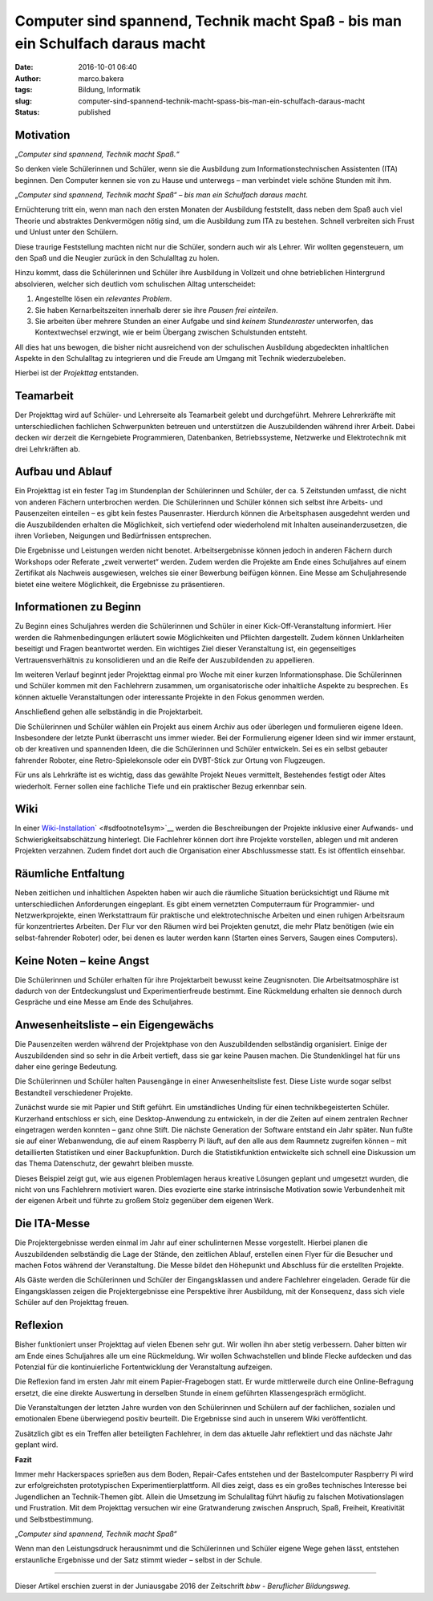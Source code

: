 Computer sind spannend, Technik macht Spaß - bis man ein Schulfach daraus macht
###############################################################################
:date: 2016-10-01 06:40
:author: marco.bakera
:tags: Bildung, Informatik
:slug: computer-sind-spannend-technik-macht-spass-bis-man-ein-schulfach-daraus-macht
:status: published

Motivation
----------

„\ *Computer sind spannend, Technik macht Spaß.“*

So denken viele Schülerinnen und Schüler, wenn sie die Ausbildung zum
Informationstechnischen Assistenten (ITA) beginnen. Den Computer kennen
sie von zu Hause und unterwegs – man verbindet viele schöne Stunden mit
ihm.

„\ *Computer sind spannend, Technik macht Spaß“ – bis man ein Schulfach
daraus macht.*

Ernüchterung tritt ein, wenn man nach den ersten Monaten der Ausbildung
feststellt, dass neben dem Spaß auch viel Theorie und abstraktes
Denkvermögen nötig sind, um die Ausbildung zum ITA zu bestehen. Schnell
verbreiten sich Frust und Unlust unter den Schülern.

Diese traurige Feststellung machten nicht nur die Schüler, sondern auch
wir als Lehrer. Wir wollten gegensteuern, um den Spaß und die Neugier
zurück in den Schulalltag zu holen.

Hinzu kommt, dass die Schülerinnen und Schüler ihre Ausbildung in
Vollzeit und ohne betrieblichen Hintergrund absolvieren, welcher sich
deutlich vom schulischen Alltag unterscheidet:

#. Angestellte lösen ein *relevantes Problem*.

#. Sie haben Kernarbeitszeiten innerhalb derer sie ihre *Pausen frei
   einteilen*.

#. Sie arbeiten über mehrere Stunden an einer Aufgabe und sind *keinem
   Stundenraster* unterworfen, das Kontextwechsel erzwingt, wie er beim
   Übergang zwischen Schulstunden entsteht.

All dies hat uns bewogen, die bisher nicht ausreichend von der
schulischen Ausbildung abgedeckten inhaltlichen Aspekte in den
Schulalltag zu integrieren und die Freude am Umgang mit Technik
wiederzubeleben.

Hierbei ist der *Projekttag* entstanden.

|projekttag-diagramm|

Teamarbeit
----------

Der Projekttag wird auf Schüler- und Lehrerseite als Teamarbeit gelebt
und durchgeführt. Mehrere Lehrerkräfte mit unterschiedlichen fachlichen
Schwerpunkten betreuen und unterstützen die Auszubildenden während ihrer
Arbeit. Dabei decken wir derzeit die Kerngebiete Programmieren,
Datenbanken, Betriebssysteme, Netzwerke und Elektrotechnik mit drei
Lehrkräften ab.

Aufbau und Ablauf
-----------------

Ein Projekttag ist ein fester Tag im Stundenplan der Schülerinnen und
Schüler, der ca. 5 Zeitstunden umfasst, die nicht von anderen Fächern
unterbrochen werden. Die Schülerinnen und Schüler können sich selbst
ihre Arbeits- und Pausenzeiten einteilen – es gibt kein festes
Pausenraster. Hierdurch können die Arbeitsphasen ausgedehnt werden und
die Auszubildenden erhalten die Möglichkeit, sich vertiefend oder
wiederholend mit Inhalten auseinanderzusetzen, die ihren Vorlieben,
Neigungen und Bedürfnissen entsprechen.

Die Ergebnisse und Leistungen werden nicht benotet. Arbeitsergebnisse
können jedoch in anderen Fächern durch Workshops oder Referate „zweit
verwertet“ werden. Zudem werden die Projekte am Ende eines Schuljahres
auf einem Zertifikat als Nachweis ausgewiesen, welches sie einer
Bewerbung beifügen können. Eine Messe am Schuljahresende bietet eine
weitere Möglichkeit, die Ergebnisse zu präsentieren.

Informationen zu Beginn
-----------------------

Zu Beginn eines Schuljahres werden die Schülerinnen und Schüler in einer
Kick-Off-Veranstaltung informiert. Hier werden die Rahmenbedingungen
erläutert sowie Möglichkeiten und Pflichten dargestellt. Zudem können
Unklarheiten beseitigt und Fragen beantwortet werden. Ein wichtiges Ziel
dieser Veranstaltung ist, ein gegenseitiges Vertrauensverhältnis zu
konsolidieren und an die Reife der Auszubildenden zu appellieren.

Im weiteren Verlauf beginnt jeder Projekttag einmal pro Woche mit einer
kurzen Informationsphase. Die Schülerinnen und Schüler kommen mit den
Fachlehrern zusammen, um organisatorische oder inhaltliche Aspekte zu
besprechen. Es können aktuelle Veranstaltungen oder interessante
Projekte in den Fokus genommen werden.

Anschließend gehen alle selbständig in die Projektarbeit.

Die Schülerinnen und Schüler wählen ein Projekt aus einem Archiv aus
oder überlegen und formulieren eigene Ideen. Insbesondere der letzte
Punkt überrascht uns immer wieder. Bei der Formulierung eigener Ideen
sind wir immer erstaunt, ob der kreativen und spannenden Ideen, die die
Schülerinnen und Schüler entwickeln. Sei es ein selbst gebauter
fahrender Roboter, eine Retro-Spielekonsole oder ein DVBT-Stick zur
Ortung von Flugzeugen.

Für uns als Lehrkräfte ist es wichtig, dass das gewählte Projekt Neues
vermittelt, Bestehendes festigt oder Altes wiederholt. Ferner sollen
eine fachliche Tiefe und ein praktischer Bezug erkennbar sein.

Wiki
----

In einer
`Wiki-Installation <https://www.tbs1.de/itawiki/index.php/Projekttag>`__\ ` <#sdfootnote1sym>`__
werden die Beschreibungen der Projekte inklusive einer Aufwands- und
Schwierigkeitsabschätzung hinterlegt. Die Fachlehrer können dort ihre
Projekte vorstellen, ablegen und mit anderen Projekten verzahnen. Zudem
findet dort auch die Organisation einer Abschlussmesse statt. Es ist
öffentlich einsehbar.

Räumliche Entfaltung
--------------------

Neben zeitlichen und inhaltlichen Aspekten haben wir auch die räumliche
Situation berücksichtigt und Räume mit unterschiedlichen Anforderungen
eingeplant. Es gibt einem vernetzten Computerraum für Programmier- und
Netzwerkprojekte, einen Werkstattraum für praktische und
elektrotechnische Arbeiten und einen ruhigen Arbeitsraum für
konzentriertes Arbeiten. Der Flur vor den Räumen wird bei Projekten
genutzt, die mehr Platz benötigen (wie ein selbst-fahrender Roboter)
oder, bei denen es lauter werden kann (Starten eines Servers, Saugen
eines Computers).

Keine Noten – keine Angst
-------------------------

Die Schülerinnen und Schüler erhalten für ihre Projektarbeit bewusst
keine Zeugnisnoten. Die Arbeitsatmosphäre ist dadurch von der
Entdeckungslust und Experimentierfreude bestimmt. Eine Rückmeldung
erhalten sie dennoch durch Gespräche und eine Messe am Ende des
Schuljahres.

Anwesenheitsliste – ein Eigengewächs
------------------------------------

Die Pausenzeiten werden während der Projektphase von den Auszubildenden
selbständig organisiert. Einige der Auszubildenden sind so sehr in die
Arbeit vertieft, dass sie gar keine Pausen machen. Die Stundenklingel
hat für uns daher eine geringe Bedeutung.

Die Schülerinnen und Schüler halten Pausengänge in einer
Anwesenheitsliste fest. Diese Liste wurde sogar selbst Bestandteil
verschiedener Projekte.

Zunächst wurde sie mit Papier und Stift geführt. Ein umständliches
Unding für einen technikbegeisterten Schüler. Kurzerhand entschloss er
sich, eine Desktop-Anwendung zu entwickeln, in der die Zeiten auf einem
zentralen Rechner eingetragen werden konnten – ganz ohne Stift. Die
nächste Generation der Software entstand ein Jahr später. Nun fußte sie
auf einer Webanwendung, die auf einem Raspberry Pi läuft, auf den alle
aus dem Raumnetz zugreifen können – mit detaillierten Statistiken und
einer Backupfunktion. Durch die Statistikfunktion entwickelte sich
schnell eine Diskussion um das Thema Datenschutz, der gewahrt bleiben
musste.

Dieses Beispiel zeigt gut, wie aus eigenen Problemlagen heraus kreative
Lösungen geplant und umgesetzt wurden, die nicht von uns Fachlehrern
motiviert waren. Dies evozierte eine starke intrinsische Motivation
sowie Verbundenheit mit der eigenen Arbeit und führte zu großem Stolz
gegenüber dem eigenen Werk.

Die ITA-Messe
-------------

|2015_ita-messe|

Die Projektergebnisse werden einmal im Jahr auf einer schulinternen
Messe vorgestellt. Hierbei planen die Auszubildenden selbständig die
Lage der Stände, den zeitlichen Ablauf, erstellen einen Flyer für die
Besucher und machen Fotos während der Veranstaltung. Die Messe bildet
den Höhepunkt und Abschluss für die erstellten Projekte.

Als Gäste werden die Schülerinnen und Schüler der Eingangsklassen und
andere Fachlehrer eingeladen. Gerade für die Eingangsklassen zeigen die
Projektergebnisse eine Perspektive ihrer Ausbildung, mit der Konsequenz,
dass sich viele Schüler auf den Projekttag freuen.

Reflexion
---------

Bisher funktioniert unser Projekttag auf vielen Ebenen sehr gut. Wir
wollen ihn aber stetig verbessern. Daher bitten wir am Ende eines
Schuljahres alle um eine Rückmeldung. Wir wollen Schwachstellen und
blinde Flecke aufdecken und das Potenzial für die kontinuierliche
Fortentwicklung der Veranstaltung aufzeigen.

Die Reflexion fand im ersten Jahr mit einem Papier-Fragebogen statt. Er
wurde mittlerweile durch eine Online-Befragung ersetzt, die eine direkte
Auswertung in derselben Stunde in einem geführten Klassengespräch
ermöglicht.

Die Veranstaltungen der letzten Jahre wurden von den Schülerinnen und
Schülern auf der fachlichen, sozialen und emotionalen Ebene überwiegend
positiv beurteilt. Die Ergebnisse sind auch in unserem Wiki
veröffentlicht.

Zusätzlich gibt es ein Treffen aller beteiligten Fachlehrer, in dem das
aktuelle Jahr reflektiert und das nächste Jahr geplant wird.

**Fazit**

Immer mehr Hackerspaces sprießen aus dem Boden, Repair-Cafes entstehen
und der Bastelcomputer Raspberry Pi wird zur erfolgreichsten
prototypischen Experimentierplattform. All dies zeigt, dass es ein
großes technisches Interesse bei Jugendlichen an Technik-Themen gibt.
Allein die Umsetzung im Schulalltag führt häufig zu falschen
Motivationslagen und Frustration. Mit dem Projekttag versuchen wir eine
Gratwanderung zwischen Anspruch, Spaß, Freiheit, Kreativität und
Selbstbestimmung.

„\ *Computer sind spannend, Technik macht Spaß“*

Wenn man den Leistungsdruck herausnimmt und die Schülerinnen und Schüler
eigene Wege gehen lässt, entstehen erstaunliche Ergebnisse und der Satz
stimmt wieder – selbst in der Schule.

.. raw:: html

   <div id="sdfootnote1">

--------------

Dieser Artikel erschien zuerst in der Juniausgabe 2016 der Zeitschrift
*bbw - Beruflicher Bildungsweg.*

.. raw:: html

   </div>

.. |projekttag-diagramm| image:: https://www.bakera.de/wp/wp-content/uploads/2016/10/Projekttag-Diagramm.png
   :class: alignnone size-full wp-image-2013
   :width: 682px
   :height: 275px
.. |2015_ita-messe| image:: https://www.bakera.de/wp/wp-content/uploads/2016/10/2015_ITA-Messe.jpg
   :class: alignnone size-full wp-image-2014
   :width: 755px
   :height: 500px
